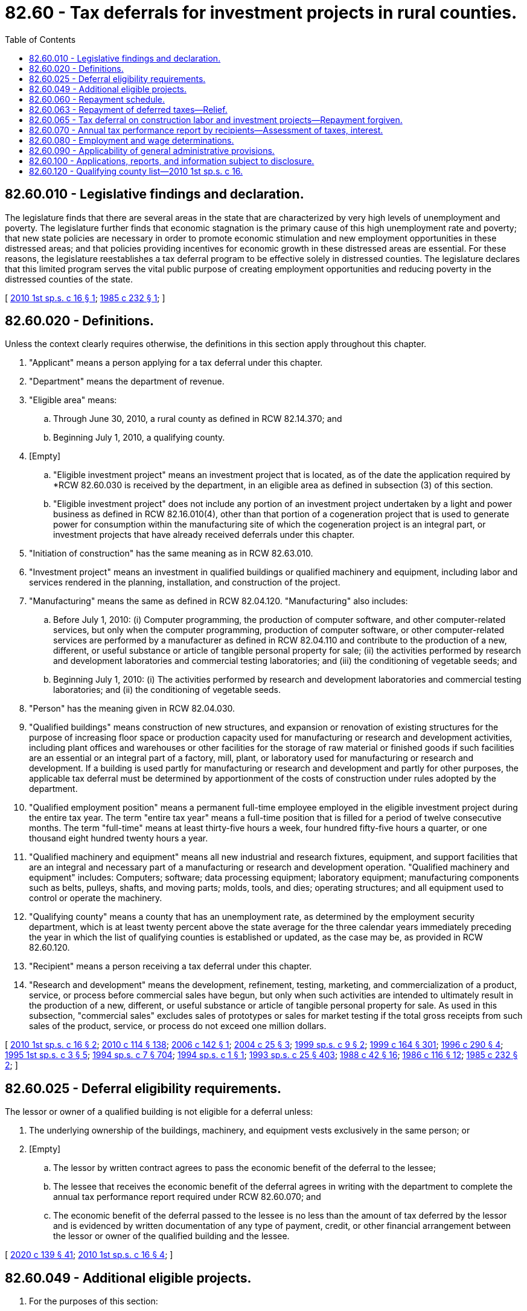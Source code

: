 = 82.60 - Tax deferrals for investment projects in rural counties.
:toc:

== 82.60.010 - Legislative findings and declaration.
The legislature finds that there are several areas in the state that are characterized by very high levels of unemployment and poverty. The legislature further finds that economic stagnation is the primary cause of this high unemployment rate and poverty; that new state policies are necessary in order to promote economic stimulation and new employment opportunities in these distressed areas; and that policies providing incentives for economic growth in these distressed areas are essential. For these reasons, the legislature reestablishes a tax deferral program to be effective solely in distressed counties. The legislature declares that this limited program serves the vital public purpose of creating employment opportunities and reducing poverty in the distressed counties of the state.

[ http://lawfilesext.leg.wa.gov/biennium/2009-10/Pdf/Bills/Session%20Laws/House/3014-S.SL.pdf?cite=2010%201st%20sp.s.%20c%2016%20§%201[2010 1st sp.s. c 16 § 1]; http://leg.wa.gov/CodeReviser/documents/sessionlaw/1985c232.pdf?cite=1985%20c%20232%20§%201[1985 c 232 § 1]; ]

== 82.60.020 - Definitions.
Unless the context clearly requires otherwise, the definitions in this section apply throughout this chapter.

. "Applicant" means a person applying for a tax deferral under this chapter.

. "Department" means the department of revenue.

. "Eligible area" means:

.. Through June 30, 2010, a rural county as defined in RCW 82.14.370; and

.. Beginning July 1, 2010, a qualifying county.

. [Empty]
.. "Eligible investment project" means an investment project that is located, as of the date the application required by *RCW 82.60.030 is received by the department, in an eligible area as defined in subsection (3) of this section.

.. "Eligible investment project" does not include any portion of an investment project undertaken by a light and power business as defined in RCW 82.16.010(4), other than that portion of a cogeneration project that is used to generate power for consumption within the manufacturing site of which the cogeneration project is an integral part, or investment projects that have already received deferrals under this chapter.

. "Initiation of construction" has the same meaning as in RCW 82.63.010.

. "Investment project" means an investment in qualified buildings or qualified machinery and equipment, including labor and services rendered in the planning, installation, and construction of the project.

. "Manufacturing" means the same as defined in RCW 82.04.120. "Manufacturing" also includes:

.. Before July 1, 2010: (i) Computer programming, the production of computer software, and other computer-related services, but only when the computer programming, production of computer software, or other computer-related services are performed by a manufacturer as defined in RCW 82.04.110 and contribute to the production of a new, different, or useful substance or article of tangible personal property for sale; (ii) the activities performed by research and development laboratories and commercial testing laboratories; and (iii) the conditioning of vegetable seeds; and

.. Beginning July 1, 2010: (i) The activities performed by research and development laboratories and commercial testing laboratories; and (ii) the conditioning of vegetable seeds.

. "Person" has the meaning given in RCW 82.04.030.

. "Qualified buildings" means construction of new structures, and expansion or renovation of existing structures for the purpose of increasing floor space or production capacity used for manufacturing or research and development activities, including plant offices and warehouses or other facilities for the storage of raw material or finished goods if such facilities are an essential or an integral part of a factory, mill, plant, or laboratory used for manufacturing or research and development. If a building is used partly for manufacturing or research and development and partly for other purposes, the applicable tax deferral must be determined by apportionment of the costs of construction under rules adopted by the department.

. "Qualified employment position" means a permanent full-time employee employed in the eligible investment project during the entire tax year. The term "entire tax year" means a full-time position that is filled for a period of twelve consecutive months. The term "full-time" means at least thirty-five hours a week, four hundred fifty-five hours a quarter, or one thousand eight hundred twenty hours a year.

. "Qualified machinery and equipment" means all new industrial and research fixtures, equipment, and support facilities that are an integral and necessary part of a manufacturing or research and development operation. "Qualified machinery and equipment" includes: Computers; software; data processing equipment; laboratory equipment; manufacturing components such as belts, pulleys, shafts, and moving parts; molds, tools, and dies; operating structures; and all equipment used to control or operate the machinery.

. "Qualifying county" means a county that has an unemployment rate, as determined by the employment security department, which is at least twenty percent above the state average for the three calendar years immediately preceding the year in which the list of qualifying counties is established or updated, as the case may be, as provided in RCW 82.60.120.

. "Recipient" means a person receiving a tax deferral under this chapter.

. "Research and development" means the development, refinement, testing, marketing, and commercialization of a product, service, or process before commercial sales have begun, but only when such activities are intended to ultimately result in the production of a new, different, or useful substance or article of tangible personal property for sale. As used in this subsection, "commercial sales" excludes sales of prototypes or sales for market testing if the total gross receipts from such sales of the product, service, or process do not exceed one million dollars.

[ http://lawfilesext.leg.wa.gov/biennium/2009-10/Pdf/Bills/Session%20Laws/House/3014-S.SL.pdf?cite=2010%201st%20sp.s.%20c%2016%20§%202[2010 1st sp.s. c 16 § 2]; http://lawfilesext.leg.wa.gov/biennium/2009-10/Pdf/Bills/Session%20Laws/House/3066-S.SL.pdf?cite=2010%20c%20114%20§%20138[2010 c 114 § 138]; http://lawfilesext.leg.wa.gov/biennium/2005-06/Pdf/Bills/Session%20Laws/House/1523-S.SL.pdf?cite=2006%20c%20142%20§%201[2006 c 142 § 1]; http://lawfilesext.leg.wa.gov/biennium/2003-04/Pdf/Bills/Session%20Laws/Senate/6240-S.SL.pdf?cite=2004%20c%2025%20§%203[2004 c 25 § 3]; http://lawfilesext.leg.wa.gov/biennium/1999-00/Pdf/Bills/Session%20Laws/House/2295.SL.pdf?cite=1999%20sp.s.%20c%209%20§%202[1999 sp.s. c 9 § 2]; http://lawfilesext.leg.wa.gov/biennium/1999-00/Pdf/Bills/Session%20Laws/Senate/5594-S2.SL.pdf?cite=1999%20c%20164%20§%20301[1999 c 164 § 301]; http://lawfilesext.leg.wa.gov/biennium/1995-96/Pdf/Bills/Session%20Laws/House/2337.SL.pdf?cite=1996%20c%20290%20§%204[1996 c 290 § 4]; http://lawfilesext.leg.wa.gov/biennium/1995-96/Pdf/Bills/Session%20Laws/Senate/5201-S.SL.pdf?cite=1995%201st%20sp.s.%20c%203%20§%205[1995 1st sp.s. c 3 § 5]; http://lawfilesext.leg.wa.gov/biennium/1993-94/Pdf/Bills/Session%20Laws/House/2319-S2.SL.pdf?cite=1994%20sp.s.%20c%207%20§%20704[1994 sp.s. c 7 § 704]; http://lawfilesext.leg.wa.gov/biennium/1993-94/Pdf/Bills/Session%20Laws/House/2664.SL.pdf?cite=1994%20sp.s.%20c%201%20§%201[1994 sp.s. c 1 § 1]; http://lawfilesext.leg.wa.gov/biennium/1993-94/Pdf/Bills/Session%20Laws/Senate/5967-S.SL.pdf?cite=1993%20sp.s.%20c%2025%20§%20403[1993 sp.s. c 25 § 403]; http://leg.wa.gov/CodeReviser/documents/sessionlaw/1988c42.pdf?cite=1988%20c%2042%20§%2016[1988 c 42 § 16]; http://leg.wa.gov/CodeReviser/documents/sessionlaw/1986c116.pdf?cite=1986%20c%20116%20§%2012[1986 c 116 § 12]; http://leg.wa.gov/CodeReviser/documents/sessionlaw/1985c232.pdf?cite=1985%20c%20232%20§%202[1985 c 232 § 2]; ]

== 82.60.025 - Deferral eligibility requirements.
The lessor or owner of a qualified building is not eligible for a deferral unless:

. The underlying ownership of the buildings, machinery, and equipment vests exclusively in the same person; or

. [Empty]
.. The lessor by written contract agrees to pass the economic benefit of the deferral to the lessee;

.. The lessee that receives the economic benefit of the deferral agrees in writing with the department to complete the annual tax performance report required under RCW 82.60.070; and

.. The economic benefit of the deferral passed to the lessee is no less than the amount of tax deferred by the lessor and is evidenced by written documentation of any type of payment, credit, or other financial arrangement between the lessor or owner of the qualified building and the lessee.

[ http://lawfilesext.leg.wa.gov/biennium/2019-20/Pdf/Bills/Session%20Laws/Senate/5402.SL.pdf?cite=2020%20c%20139%20§%2041[2020 c 139 § 41]; http://lawfilesext.leg.wa.gov/biennium/2009-10/Pdf/Bills/Session%20Laws/House/3014-S.SL.pdf?cite=2010%201st%20sp.s.%20c%2016%20§%204[2010 1st sp.s. c 16 § 4]; ]

== 82.60.049 - Additional eligible projects.
. For the purposes of this section:

.. "Eligible area" also means a designated community empowerment zone approved under RCW 43.31C.020.

.. "Eligible investment project" also means an investment project in an eligible area as defined in this section.

. In addition to the provisions of *RCW 82.60.040, the department shall issue a sales and use tax deferral certificate for state and local sales and use taxes due under chapters 82.08, 82.12, and 82.14 RCW, on each eligible investment project that is located in an eligible area, if the applicant establishes that at the time the project is operationally complete:

.. The applicant will hire at least one qualified employment position for each seven hundred fifty thousand dollars of investment for which a deferral is requested; and

.. The positions will be filled by persons who at the time of hire are residents of the community empowerment zone. As used in this subsection, "resident" means the person makes his or her home in the community empowerment zone or the county in which the zone is located. A mailing address alone is insufficient to establish that a person is a resident for the purposes of this section. The persons must be hired after the date the application is filed with the department.

. All other provisions and eligibility requirements of this chapter apply to applicants eligible under this section.

. The qualified employment position must be filled by the end of the calendar year following the year in which the project is certified as operationally complete. If a person does not meet the requirements for qualified employment positions by the end of the second calendar year following the year in which the project is certified as operationally complete, all deferred taxes are immediately due.

[ http://lawfilesext.leg.wa.gov/biennium/2009-10/Pdf/Bills/Session%20Laws/House/3014-S.SL.pdf?cite=2010%201st%20sp.s.%20c%2016%20§%207[2010 1st sp.s. c 16 § 7]; http://lawfilesext.leg.wa.gov/biennium/2003-04/Pdf/Bills/Session%20Laws/Senate/6240-S.SL.pdf?cite=2004%20c%2025%20§%205[2004 c 25 § 5]; http://lawfilesext.leg.wa.gov/biennium/1999-00/Pdf/Bills/Session%20Laws/House/2519.SL.pdf?cite=2000%20c%20106%20§%208[2000 c 106 § 8]; http://lawfilesext.leg.wa.gov/biennium/1999-00/Pdf/Bills/Session%20Laws/Senate/5594-S2.SL.pdf?cite=1999%20c%20164%20§%20304[1999 c 164 § 304]; ]

== 82.60.060 - Repayment schedule.
. The recipient must begin paying the deferred taxes in the third year after the date certified by the department as the date on which the investment project has been operationally completed. The first payment will be due on December 31st of the third calendar year after such certified date, with subsequent annual payments due on December 31st of the following four years with amounts of payment scheduled as follows:

Repayment Year% of Deferred Tax Repaid110%215%320%425%530%

Repayment Year

% of Deferred Tax Repaid

1

10%

2

15%

3

20%

4

25%

5

30%

. The department may authorize an accelerated repayment schedule upon request of the recipient.

. Interest may not be charged on any taxes deferred under this chapter for the period of deferral, although all other penalties and interest applicable to delinquent excise taxes may be assessed and imposed for delinquent payments under this chapter. The debt for deferred taxes will not be extinguished by insolvency or other failure of the recipient. Transfer of ownership does not terminate the deferral. The deferral is transferred, subject to the successor meeting the eligibility requirements of this chapter, for the remaining periods of the deferral.

[ http://lawfilesext.leg.wa.gov/biennium/2009-10/Pdf/Bills/Session%20Laws/House/3014-S.SL.pdf?cite=2010%201st%20sp.s.%20c%2016%20§%208[2010 1st sp.s. c 16 § 8]; http://lawfilesext.leg.wa.gov/biennium/1999-00/Pdf/Bills/Session%20Laws/House/2519.SL.pdf?cite=2000%20c%20106%20§%205[2000 c 106 § 5]; http://leg.wa.gov/CodeReviser/documents/sessionlaw/1985c232.pdf?cite=1985%20c%20232%20§%205[1985 c 232 § 5]; ]

== 82.60.063 - Repayment of deferred taxes—Relief.
. Subject to the conditions in this section, a person is not liable for the amount of deferred taxes outstanding for an investment project when the person temporarily ceases to use its qualified buildings and qualified machinery and equipment for manufacturing or research and development activities in a county with a population of less than twenty thousand persons for a period not to exceed twenty-four months from the date that the department sent its assessment for the amount of outstanding deferred taxes to the taxpayer.

. The relief from repayment of deferred taxes under this section does not apply unless the number of qualified employment positions maintained at the investment project after manufacturing or research and development activities are temporarily ceased is at least ten percent of the number of qualified employment positions employed at the investment project at the time the deferral was approved by the department. If a person has been approved for more than one deferral under this chapter, relief from repayment of deferred taxes under this section does not apply unless the number of qualified employment positions maintained at the investment project after manufacturing or research and development activities are temporarily ceased is at least ten percent of the highest number of qualified employment positions at the investment project at the time any of the deferrals were approved by the department. If, at any time during the twenty-four month period after the department has sent the taxpayer an assessment for outstanding deferred taxes resulting from the person temporarily ceasing to use its qualified buildings and qualified machinery and equipment for manufacturing or research and development activities, the number of qualified employment positions falls below the ten percent threshold in this subsection, the amount of deferred taxes outstanding for the project is immediately due.

. The lessor of an investment project for which a deferral has been granted under this chapter who has passed the economic benefits of the deferral to the lessee is not eligible for relief from the payment of deferred taxes under this section.

. A person seeking relief from the payment of deferred taxes under this section must apply to the department in a form and manner prescribed by the department. The application required under this subsection must be received by the department within thirty days of the date that the department sent its assessment for outstanding deferred taxes resulting from the person temporarily ceasing to use its qualified buildings and qualified machinery and equipment for manufacturing or research and development activities. The department must approve applications that meet the requirements in this section for relief from the payment of deferred taxes.

. A person is entitled to relief under this section only once.

. A person whose application for relief from the payment of deferred taxes has been approved under this section must continue to file an annual tax performance report as required under RCW 82.60.070(1) or any successor statute. In addition, the person must file, in a form and manner prescribed by the department, a report on the status of the business and the outlook for commencing manufacturing or research and development activities.

[ http://lawfilesext.leg.wa.gov/biennium/2019-20/Pdf/Bills/Session%20Laws/Senate/5402.SL.pdf?cite=2020%20c%20139%20§%2042[2020 c 139 § 42]; http://lawfilesext.leg.wa.gov/biennium/2009-10/Pdf/Bills/Session%20Laws/House/3014-S.SL.pdf?cite=2010%201st%20sp.s.%20c%2016%20§%2010[2010 1st sp.s. c 16 § 10]; ]

== 82.60.065 - Tax deferral on construction labor and investment projects—Repayment forgiven.
Except as provided in RCW 82.60.070:

. Taxes deferred under this chapter on the sale or use of labor that is directly used in the construction of an investment project for which a deferral has been granted under this chapter after June 11, 1986, and prior to July 1, 1994, need not be repaid.

. Taxes deferred under this chapter on an investment project for which a deferral has been granted under this chapter after June 30, 1994, need not be repaid.

. Taxes deferred under this chapter need not be repaid on machinery and equipment for lumber and wood products industries, and sales of or charges made for labor and services, of the type which qualifies for exemption under RCW 82.08.02565 or 82.12.02565 to the extent the taxes have not been repaid before July 1, 1995.

[ http://lawfilesext.leg.wa.gov/biennium/1995-96/Pdf/Bills/Session%20Laws/Senate/5201-S.SL.pdf?cite=1995%201st%20sp.s.%20c%203%20§%208[1995 1st sp.s. c 3 § 8]; http://lawfilesext.leg.wa.gov/biennium/1993-94/Pdf/Bills/Session%20Laws/House/2664.SL.pdf?cite=1994%20sp.s.%20c%201%20§%206[1994 sp.s. c 1 § 6]; http://leg.wa.gov/CodeReviser/documents/sessionlaw/1986c116.pdf?cite=1986%20c%20116%20§%2014[1986 c 116 § 14]; ]

== 82.60.070 - Annual tax performance report by recipients—Assessment of taxes, interest.
. [Empty]
.. Each recipient of a deferral of taxes granted under this chapter must file a complete annual tax performance report with the department under RCW 82.32.534. If the economic benefits of the deferral are passed to a lessee as provided in RCW 82.60.025, the lessee must file a complete annual tax performance report, and the applicant is not required to file a complete annual tax performance report.

.. The department must use the information reported on the annual tax performance report required by this section to study the tax deferral program authorized under this chapter. The department must report to the legislature by December 1, 2018. The report must measure the effect of the program on job creation, the number of jobs created for residents of eligible areas, company growth, and such other factors as the department selects.

. Except as provided in RCW 82.60.063, if, on the basis of a tax performance report under RCW 82.32.534 or other information, the department finds that an investment project is not eligible for tax deferral under this chapter, the amount of deferred taxes outstanding for the project, according to the repayment schedule in RCW 82.60.060, is immediately due. For purposes of this subsection (2), the repayment schedule in RCW 82.60.060 is tolled during the period of time that a taxpayer is receiving relief from repayment of deferred taxes under RCW 82.60.063.

. A recipient who must repay deferred taxes under subsection (2) of this section because the department has found that an investment project is not eligible for tax deferral under this chapter is no longer required to file annual tax performance reports under RCW 82.32.534 beginning on the date an investment project is used for nonqualifying purposes.

. Notwithstanding any other provision of this section or RCW 82.32.534, deferred taxes on the following need not be repaid:

.. Machinery and equipment, and sales of or charges made for labor and services, which at the time of purchase would have qualified for exemption under RCW 82.08.02565; and

.. Machinery and equipment which at the time of first use would have qualified for exemption under RCW 82.12.02565.

[ http://lawfilesext.leg.wa.gov/biennium/2017-18/Pdf/Bills/Session%20Laws/House/1296-S.SL.pdf?cite=2017%20c%20135%20§%2036[2017 c 135 § 36]; http://lawfilesext.leg.wa.gov/biennium/2009-10/Pdf/Bills/Session%20Laws/House/3014-S.SL.pdf?cite=2010%201st%20sp.s.%20c%2016%20§%209[2010 1st sp.s. c 16 § 9]; http://lawfilesext.leg.wa.gov/biennium/2009-10/Pdf/Bills/Session%20Laws/House/3066-S.SL.pdf?cite=2010%20c%20114%20§%20139[2010 c 114 § 139]; http://lawfilesext.leg.wa.gov/biennium/2003-04/Pdf/Bills/Session%20Laws/Senate/6240-S.SL.pdf?cite=2004%20c%2025%20§%207[2004 c 25 § 7]; http://lawfilesext.leg.wa.gov/biennium/1999-00/Pdf/Bills/Session%20Laws/Senate/5594-S2.SL.pdf?cite=1999%20c%20164%20§%20303[1999 c 164 § 303]; http://lawfilesext.leg.wa.gov/biennium/1995-96/Pdf/Bills/Session%20Laws/Senate/5201-S.SL.pdf?cite=1995%201st%20sp.s.%20c%203%20§%209[1995 1st sp.s. c 3 § 9]; http://lawfilesext.leg.wa.gov/biennium/1993-94/Pdf/Bills/Session%20Laws/House/2664.SL.pdf?cite=1994%20sp.s.%20c%201%20§%205[1994 sp.s. c 1 § 5]; http://leg.wa.gov/CodeReviser/documents/sessionlaw/1985c232.pdf?cite=1985%20c%20232%20§%206[1985 c 232 § 6]; ]

== 82.60.080 - Employment and wage determinations.
The employment security department shall make, and certify to the department of revenue, all determinations of employment and wages as requested by the department under this chapter.

[ http://lawfilesext.leg.wa.gov/biennium/1999-00/Pdf/Bills/Session%20Laws/House/2519.SL.pdf?cite=2000%20c%20106%20§%206[2000 c 106 § 6]; http://leg.wa.gov/CodeReviser/documents/sessionlaw/1985c232.pdf?cite=1985%20c%20232%20§%207[1985 c 232 § 7]; ]

== 82.60.090 - Applicability of general administrative provisions.
Chapter 82.32 RCW applies to the administration of this chapter.

[ http://leg.wa.gov/CodeReviser/documents/sessionlaw/1985c232.pdf?cite=1985%20c%20232%20§%208[1985 c 232 § 8]; ]

== 82.60.100 - Applications, reports, and information subject to disclosure.
Applications, reports, and any other information received by the department under this chapter, except applications not approved by the department, are not confidential and are subject to disclosure.

[ http://lawfilesext.leg.wa.gov/biennium/2009-10/Pdf/Bills/Session%20Laws/House/1597-S2.SL.pdf?cite=2010%20c%20106%20§%20106[2010 c 106 § 106]; http://leg.wa.gov/CodeReviser/documents/sessionlaw/1987c49.pdf?cite=1987%20c%2049%20§%201[1987 c 49 § 1]; ]

== 82.60.120 - Qualifying county list—2010 1st sp.s. c 16.
The department, with the assistance of the employment security department, must establish a list of qualifying counties effective July 1, 2010. The list of qualifying counties is effective for a twenty-four month period and must be updated by July 1st of the year that is two calendar years after the list was established or last updated, as the case may be.

[ http://lawfilesext.leg.wa.gov/biennium/2009-10/Pdf/Bills/Session%20Laws/House/3014-S.SL.pdf?cite=2010%201st%20sp.s.%20c%2016%20§%203[2010 1st sp.s. c 16 § 3]; ]

